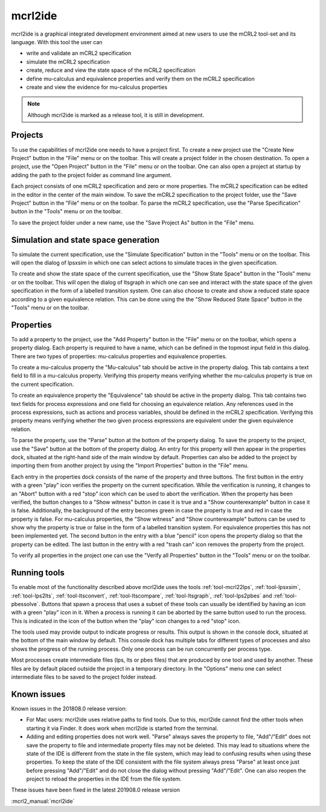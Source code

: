 .. index:: mcrl2ide

.. _tool-mcrl2ide:

mcrl2ide
========

mcrl2ide is a graphical integrated development environment aimed at new users to use the mCRL2 tool-set and its language.
With this tool the user can

* write and validate an mCRL2 specification
* simulate the mCRL2 specification
* create, reduce and view the state space of the mCRL2 specification
* define mu-calculus and equivalence properties and verify them on the mCRL2 specification
* create and view the evidence for mu-calculus properties

.. note::

   Although mcrl2ide is marked as a release tool, it is still in development.


Projects
^^^^^^^^

To use the capabilities of mcrl2ide one needs to have a project first.
To create a new project use the "Create New Project" button in the "File" menu or on the toolbar.
This will create a project folder in the chosen destination.
To open a project, use the "Open Project" button in the "File" menu or on the toolbar.
One can also open a project at startup by adding the path to the project folder as command line argument.

Each project consists of one mCRL2 specification and zero or more properties.
The mCRL2 specification can be edited in the editor in the center of the main window.
To save the mCRL2 specification to the project folder, use the "Save Project" button in the "File" menu or on the toolbar.
To parse the mCRL2 specification, use the "Parse Specification" button in the "Tools" menu or on the toolbar.

To save the project folder under a new name, use the "Save Project As" button in the "File" menu.


Simulation and state space generation
^^^^^^^^^^^^^^^^^^^^^^^^^^^^^^^^^^^^^

To simulate the current specification, use the "Simulate Specification" button in the "Tools" menu or on the toolbar.
This will open the dialog of lpsxsim in which one can select actions to simulate traces in the given specification.

To create and show the state space of the current specification, use the "Show State Space" button in the "Tools" menu or on the toolbar.
This will open the dialog of ltsgraph in which one can see and interact with the state space of the given specification in the form of a labelled transition system.
One can also choose to create and show a reduced state space according to a given equivalence relation.
This can be done using the the "Show Reduced State Space" button in the "Tools" menu or on the toolbar.


Properties
^^^^^^^^^^

To add a property to the project, use the "Add Property" button in the "File" menu or on the toolbar, which opens a property dialog.
Each property is required to have a name, which can be defined in the topmost input field in this dialog.
There are two types of properties: mu-calculus properties and equivalence properties.

To create a mu-calculus property the "Mu-calculus" tab should be active in the property dialog.
This tab contains a text field to fill in a mu-calculus property.
Verifying this property means verifying whether the mu-calculus property is true on the current specification.

To create an equivalence property the "Equivalence" tab should be active in the property dialog.
This tab contains two text fields for process expressions and one field for choosing an equivalence relation.
Any references used in the process expressions, such as actions and process variables, should be defined in the mCRL2 specification.
Verifying this property means verifying whether the two given process expressions are equivalent under the given equivalence relation.

To parse the property, use the "Parse" button at the bottom of the property dialog.
To save the property to the project, use the "Save" button at the bottom of the property dialog.
An entry for this property will then appear in the properties dock, situated at the right-hand side of the main window by default.
Properties can also be added to the project by importing them from another project by using the "Import Properties" button in the "File" menu.

Each entry in the properties dock consists of the name of the property and three buttons.
The first button in the entry with a green "play" icon verifies the property on the current specification.
While the verification is running, it changes to an "Abort" button with a red "stop" icon which can be used to abort the verification.
When the property has been verified, the button changes to a "Show witness" button in case it is true and a "Show counterexample" button in case it is false.
Additionally, the background of the entry becomes green in case the property is true and red in case the property is false.
For mu-calculus properties, the "Show witness" and "Show counterexample" buttons can be used to show why the property is true or false in the form of a labelled transition system.
For equivalence properties this has not been implemented yet.
The second button in the entry with a blue "pencil" icon opens the property dialog so that the property can be edited.
The last button in the entry with a red "trash can" icon removes the property from the project.

To verify all properties in the project one can use the "Verify all Properties" button in the "Tools" menu or on the toolbar.


Running tools
^^^^^^^^^^^^^

To enable most of the functionality described above mcrl2ide uses the tools :ref:`tool-mcrl22lps`, :ref:`tool-lpsxsim`, :ref:`tool-lps2lts`, :ref:`tool-ltsconvert`, :ref:`tool-ltscompare`, :ref:`tool-ltsgraph`, :ref:`tool-lps2pbes` and :ref:`tool-pbessolve`.
Buttons that spawn a process that uses a subset of these tools can usually be identified by having an icon with a green "play" icon in it.
When a process is running it can be aborted by the same button used to run the process.
This is indicated in the icon of the button when the "play" icon changes to a red "stop" icon.

The tools used may provide output to indicate progress or results.
This output is shown in the console dock, situated at the bottom of the main window by default.
This console dock has multiple tabs for different types of processes and also shows the progress of the running process.
Only one process can be run concurrently per process type.

Most processes create intermediate files (lps, lts or pbes files) that are produced by one tool and used by another.
These files are by default placed outside the project in a temporary directory.
In the "Options" menu one can select intermediate files to be saved to the project folder instead.


Known issues
^^^^^^^^^^^^

Known issues in the 201808.0 release version:

* For Mac users: mcrl2ide uses relative paths to find tools.
  Due to this, mcrl2ide cannot find the other tools when starting it via Finder.
  It does work when mcrl2ide is started from the terminal.
* Adding and editing properties does not work well.
  "Parse" always saves the property to file, "Add"/"Edit" does not save the property to file and intermediate property files may not be deleted.
  This may lead to situations where the state of the IDE is different from the state in the file system, which may lead to confusing results when using these properties.
  To keep the state of the IDE consistent with the file system always press "Parse" at least once just before pressing "Add"/"Edit" and do not close the dialog without pressing "Add"/"Edit".
  One can also reopen the project to reload the properties in the IDE from the file system.

These issues have been fixed in the latest 201908.0 release version

:mcrl2_manual:`mcrl2ide`
